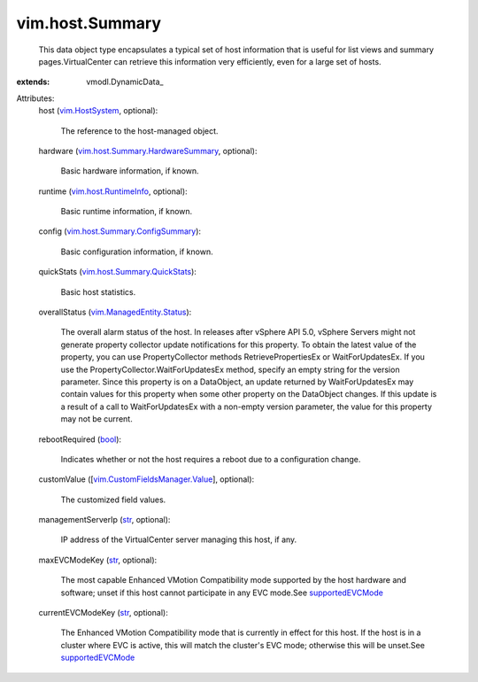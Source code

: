 
vim.host.Summary
================
  This data object type encapsulates a typical set of host information that is useful for list views and summary pages.VirtualCenter can retrieve this information very efficiently, even for a large set of hosts.
:extends: vmodl.DynamicData_

Attributes:
    host (`vim.HostSystem <vim/HostSystem.rst>`_, optional):

       The reference to the host-managed object.
    hardware (`vim.host.Summary.HardwareSummary <vim/host/Summary/HardwareSummary.rst>`_, optional):

       Basic hardware information, if known.
    runtime (`vim.host.RuntimeInfo <vim/host/RuntimeInfo.rst>`_, optional):

       Basic runtime information, if known.
    config (`vim.host.Summary.ConfigSummary <vim/host/Summary/ConfigSummary.rst>`_):

       Basic configuration information, if known.
    quickStats (`vim.host.Summary.QuickStats <vim/host/Summary/QuickStats.rst>`_):

       Basic host statistics.
    overallStatus (`vim.ManagedEntity.Status <vim/ManagedEntity/Status.rst>`_):

       The overall alarm status of the host. In releases after vSphere API 5.0, vSphere Servers might not generate property collector update notifications for this property. To obtain the latest value of the property, you can use PropertyCollector methods RetrievePropertiesEx or WaitForUpdatesEx. If you use the PropertyCollector.WaitForUpdatesEx method, specify an empty string for the version parameter. Since this property is on a DataObject, an update returned by WaitForUpdatesEx may contain values for this property when some other property on the DataObject changes. If this update is a result of a call to WaitForUpdatesEx with a non-empty version parameter, the value for this property may not be current.
    rebootRequired (`bool <https://docs.python.org/2/library/stdtypes.html>`_):

       Indicates whether or not the host requires a reboot due to a configuration change.
    customValue ([`vim.CustomFieldsManager.Value <vim/CustomFieldsManager/Value.rst>`_], optional):

       The customized field values.
    managementServerIp (`str <https://docs.python.org/2/library/stdtypes.html>`_, optional):

       IP address of the VirtualCenter server managing this host, if any.
    maxEVCModeKey (`str <https://docs.python.org/2/library/stdtypes.html>`_, optional):

       The most capable Enhanced VMotion Compatibility mode supported by the host hardware and software; unset if this host cannot participate in any EVC mode.See `supportedEVCMode <vim/Capability.rst#supportedEVCMode>`_ 
    currentEVCModeKey (`str <https://docs.python.org/2/library/stdtypes.html>`_, optional):

       The Enhanced VMotion Compatibility mode that is currently in effect for this host. If the host is in a cluster where EVC is active, this will match the cluster's EVC mode; otherwise this will be unset.See `supportedEVCMode <vim/Capability.rst#supportedEVCMode>`_ 
